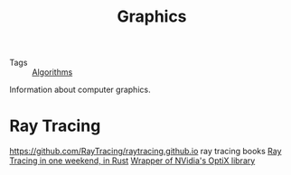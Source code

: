 #+TITLE: Graphics

- Tags :: [[file:algorithms.org][Algorithms]]

Information about computer graphics.
* Ray Tracing
https://github.com/RayTracing/raytracing.github.io ray tracing books
[[https://github.com/browserdotsys/vecchio][Ray Tracing in one weekend, in Rust]]
[[https://github.com/anderslanglands/optix-rs][Wrapper of NVidia's OptiX library]]
